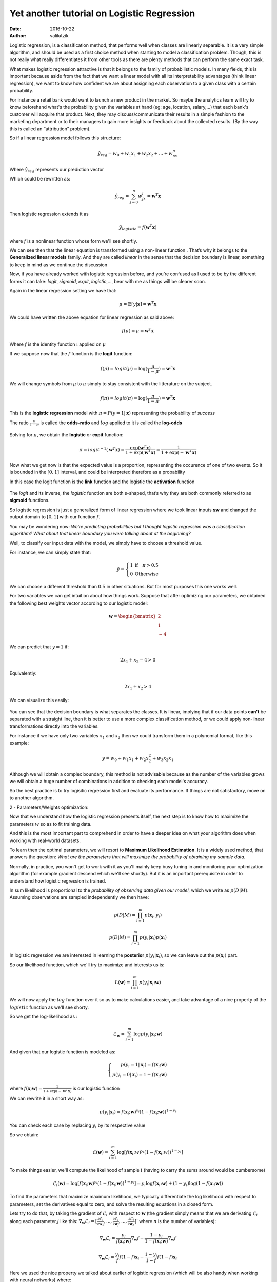 Yet another tutorial on Logistic Regression
#######################################################

:date: 2016-10-22
:author: valilutzik


Logistic regression, is a classification method, that performs well when classes are linearly separable. It is a very simple algorithm, and should be used as a first choice method when starting to model a classification problem. Though, this is not really what really differentiates it from other tools as there are plenty methods that can perform the same exact task.
 
What makes logistic regression attractive is that it belongs to the family of probabilistic models. In many fields, this is important because aside from the fact that we want a linear model with all its interpretability advantages (think linear regression), we want to know how confident we are about assigning each observation to a given class with a certain probability.

For instance a retail bank would want to launch a new product in the market. So maybe the analytics team will try to know beforehand what's the probability given the variables at hand (eg: age, location, salary,...) that each bank's customer will acquire that product. Next, they may discuss/communicate their results in a simple fashion to the marketing department or to their managers to gain more insights or feedback about the collected results. (By the way this is called an “attribution” problem). 

So if a linear regression model follows this structure:

.. math::

	\hat{y}_{reg}= w_0 + w_1x_1 + w_2x_2+ ... + w_nx_n

Where :math:`\hat{y}_{reg}` represents our prediction vector

Which could be rewritten as:

.. math::

	\hat{y}_{reg}= \sum_{j=0}^{n}w_jx_j = \mathbf{w}^{T}\mathbf{x}

Then logistic regression extends it as 

.. math::
	\hat{y}_{logistic} = f( \mathbf{w}^{T}\mathbf{x})

where :math:`f` is a nonlinear function whose form we'll see shortly.

We can see then that the linear equation is transformed using a non-linear function . That’s why it belongs to the  **Generalized linear models** family. And they are called *linear* in the sense that the decision boundary is linear, something to keep in mind as we continue the discussion

Now, if you have already worked with logistic regression before, and you’re confused as I used to be by the different forms it can take:  *logit*, *sigmoid*, *expit*, *logistic*,..., bear with me as things will be clearer soon.

Again in the linear regression setting we have that:

.. math::
	\mu = \mathbb{E}[y|\mathbf{x}] = \mathbf{w}^{T}\mathbf{x}


.. Here is a rapid illustration (taken from []) (maybe choose a different picture?) for the case  of a single variable (with beta as parameters and E[y]):

.. .. figure:: ./images/errors_linreg.jpg
.. 	:alt: The linear model
.. 	:align: center
.. 	:width: 400pt


We could have written the above equation for linear regression as said above:

.. math:: 
	f(\mu) = \mu = \mathbf{w}^{T}\mathbf{x}

Where :math:`f` is the identity function :math:`\mathbb{I}` applied on :math:`\mu`

If we suppose now that the :math:`f` function is the **logit** function:

.. math:: 
	f(\mu) = logit(\mu) = \log(\frac{\mu}{1-\mu}) =  \mathbf{w}^{T}\mathbf{x}

We will change symbols from :math:`\mu` to :math:`\pi` simply to stay consistent with the litterature on the subject.

.. math:: 
	f(\pi) = logit(\pi) = \log(\frac{\pi}{1-\pi}) =  \mathbf{w}^{T}\mathbf{x}

This is the **logistic regression** model with :math:`\pi = P(y=1|\mathbf{x})` representing the probability of *success* 

The ratio :math:`\frac{\pi}{1-\pi}` is called the **odds-ratio** and :math:`log` applied to it is called the **log-odds**

.. figure:: ./images/logit_function.jpg
	:alt: Logit Function
	:align: center
	:width: 400pt

Solving for :math:`\pi`, we obtain the **logistic** or **expit** function:

.. math::
	\pi = logit^{-1}( \mathbf{w}^{T}\mathbf{x}) = \frac{\exp( \mathbf{w}^{T}\mathbf{x})}{1+\exp( \mathbf{w}^{T}\mathbf{x})} = \frac{1}{1+\exp(- \mathbf{w}^{T}\mathbf{x})}


Now what we get now is that the expected value is a proportion, representing the occurence of one of two events. So it is  bounded in the :math:`[0,1]` interval, and could be interpreted therefore as a probability

In this case the logit function is the **link** function and the logistic the **activation** function

.. figure:: ./images/expit_function.jpg
	:alt: Logit Function
	:align: center
	:width: 400pt

The *logit* and its inverse, the *logistic* function are both s-shaped, that’s why they are both commonly referred to as **sigmoid** functions.

So logistic regression is just a generalized form of linear regression where we took linear inputs :math:`\mathbf{xw}` and changed the output domain to :math:`[0,1]` with our function :math:`f`.

You may be wondering now:  *We’re predicting probabilities but I thought logistic regression was a    classification algorithm? What about that linear boundary you were talking about at the beginning?*

Well, to classify our input data with the model, we simply have to choose a threshold value. 

For instance, we can simply state that:

.. math::

	\hat{y}=\left\{\begin{array}{rl} 1 & \mbox{if} \quad \pi > 0.5 \\ 0 & \mbox{Otherwise}\end{array}\right. 

We can choose a different threshold than :math:`0.5` in other situations. But for most purposes this one works well.

For two variables we can get intuition about how things work. Suppose that after optimizing our parameters, we obtained the following best weights vector according to our logistic model:

.. math::
	\mathbf{w} = \begin{bmatrix} 2 \\ 1 \\ -4 \end{bmatrix}

We can predict that :math:`y=1` if:

.. math::
	2x_{1} + x_{2} -4 > 0

Equivalently:

.. math::
	2x_{1} + x_{2} > 4 

We can visualize this easily:

.. figure:: ./images/dec_bound.png
	:alt: Logistic regression decision boundary
	:align: center
	:width: 400pt


You can see that the decision boundary is what separates the classes. It is linear, implying that if our data points **can't** be separated with a straight line, then it is better to use a more complex classification method, or we could apply non-linear transformations directly into the variables.

For instance if we have only two variables :math:`x_{1}` and :math:`x_{2}` then we could transform them in a polynomial format, like this example:

.. math::
	y = w_{0} + w_{1}x_{1} + w_{2}x_{2}^{2} + w_{3}x_{2}x_{1}

Although we will obtain a complex boundary, this method is not advisable because as the number of the variables grows we will obtain a huge number of combinations in addition to checking each model's accuracy.

So the best practice is to try logisitic regression first and evaluate its performance. If things are not satisfactory, move on to another algorithm.

2 - Parameters/Weights optimization:

Now that we understand how the logistic regression presents itself, the next step is to know how to maximize the parameters :math:`w` so as to fit training data.

And this is the most important part to comprehend in order to have a deeper idea on what your algorithm does when working with real-world datasets.

To learn then the optimal parameters, we will resort to **Maximum Likelihood Estimation**. It is a widely used method, that answers the question: *What are the parameters that will maximize the probability of obtaining my sample data.*

Normally, in practice, you won't get to work with it as you'll mainly keep busy tuning in and monitoring your optimization algorithm (for example gradient descend which we'll see shortly). But it is an important prerequisite in order to understand how logistic regression is trained.

In sum likelihood is proportional to the *probability of observing data given our model*, which we write as :math:`p(D|M)`. Assuming observations are sampled independently we then have:

.. math::
	p(D|M) = \prod_{i=1}^{m} p(\mathbf{x}_i,y_{i})

.. math::
	p(D|M) = \prod_{i=1}^{m} p(y_{i}|\mathbf{x}_i)p(\mathbf{x}_i)

In logistic regression we are interested in learning the **posterior** :math:`p(y_{i}|\mathbf{x}_i)`, so we can leave out the :math:`p(\mathbf{x}_i)` part.

So our likelihood function, which we'll try to maximize and interests us is:

.. math::
	L(\mathbf{w}) = \prod_{i=1}^{m}p(y_i|\mathbf{x}_i;\mathbf{w})

We will now apply the :math:`log` function over it so as to make calculations easier, and take advantage of a nice property of the :math:`logistic` function as we'll see shorty.

So we get the log-likelihood as :

.. math::
	\mathcal{L}_{\mathbf{w}} = \sum_{i=1}^{m} \log p(y_{i}|\mathbf{x}_i;\mathbf{w}) 

And given that our logistic function is modeled as:

.. math::
	\left\{\begin{array}{rl} p(y_i = 1|\mathbf{x}_i) = f(\mathbf{x}_i;\mathbf{w})  \\ p(y_i = 0|\mathbf{x}_i) = 1 - f(\mathbf{x}_i;\mathbf{w}) & \end{array}\right. 

where :math:`f(\mathbf{x};\mathbf{w}) = \frac{1}{1+\exp(-\mathbf{w}^{T}\mathbf{x})}` is our logistic function

We can rewrite it in a short way as:

.. math::
	p(y_i|\mathbf{x}_i) = f(\mathbf{x}_i;\mathbf{w})^{y_i}( 1 - f(\mathbf{x}_i;\mathbf{w}))^{1-y_i} 

You can check each case by replacing :math:`y_i` by its respective value

So we obtain:

.. math::
	\mathcal{L}(\mathbf{w}) = \sum_{i=1}^{m} \log [f(\mathbf{x}_i;w)^{y_{i}}(1-f(\mathbf{x}_i;w))^{1-y_{i}}]

To make things easier, we'll compute the likelihood of sample :math:`i` (having to carry the sums around would be cumbersome)

.. math::
	\mathcal{L}_{i}(\mathbf{w}) = \log [f(\mathbf{x}_i;\mathbf{w})^{y_{i}}(1-f(\mathbf{x}_i;\mathbf{w}))^{1-y_{i}}] = y_{i} \log f(\mathbf{x}_i;\mathbf{w}) + (1-y_{i}) \log (1-f(\mathbf{x}_i;\mathbf{w}))

To find the parameters that maximize maximum likelihood, we typically differentiate the log likelihood with respect to parameters, set the derivatives equal to zero, and solve the resulting equations in a closed form.

Lets try to do that, by taking the gradient of :math:`\mathcal{L}_{i}` with respect to :math:`\mathbf{w}` (the gradient simply means that we are derivating :math:`\mathcal{L}_{i}` along each parameter :math:`j` like this: :math:`\nabla_{\mathbf{w}} \mathcal{L}_{i} = [\frac{\partial \mathcal{L}_{i}}{\partial \mathbf{w}_{1}},...,\frac{\partial \mathcal{L}_{i}}{\partial \mathbf{w}_{j}},...,\frac{\partial \mathcal{L}_{i}}{\partial \mathbf{w}_{n}}]'` where :math:`n` is the number of variables):

.. math ::
	\nabla_{\mathbf{w}} \mathcal{L}_{i}  = \frac{y_{i}}{f(\mathbf{x}_i;\mathbf{w})}\nabla_{\mathbf{w}}f - \frac{1-y_{i}}{1-f(\mathbf{x}_i;\mathbf{w})}\nabla_\mathbf{w}f

.. math ::
	\nabla_{\mathbf{w}} \mathcal{L}_{i} = \frac{y_{i}}{f}f(1-f)\mathbf{x}_i - \frac{1-y_{i}}{1-f}f(1-f)\mathbf{x}_i

Here we used the nice property we talked about earlier of logistic regression (which will be also handy when working with neural networks) where:

.. math::
	\frac{df(x)}{dx} = f(x)(1-f(x))

Going back to our last line:

.. math ::

	\nabla_{\mathbf{w}} \mathcal{L}_{i}   =  \frac{y_{i}}{f}f(1-f)\mathbf{x}_i - \frac{1-y_{i}}{1-f}f(1-f)\mathbf{x}_i 

Simplifiying by :math:`f`:

.. math ::

	\nabla_{\mathbf{w}} \mathcal{L}_{i} =   (y_{i}(1-f) - (1-y_{i})f )\mathbf{x}_i 

We finally get our expression:

.. math ::	
	  \nabla_{\mathbf{w}} \mathcal{L}_{i} =  (y_{i} - f(\mathbf{x}_i;\mathbf{w}))\mathbf{x}_i 
		

For all our samples:

.. math::
	\nabla_{\mathbf{w}}\mathcal{L} = \sum_{i=1}^{m}(y_{i} - f(\mathbf{x}_i;\mathbf{w}))\mathbf{x}_i

The problem now is that we can't solve this directly by setting it to :math:`0` as the group of equations obtained is non-linear in the set of parameters :math:`\mathbf{w}`. We will try to find then the optimal :math:`\mathbf{w}` vector numerically using gradient ascent. This method has the merit of being very simple to comprehend.

Note that here we are trying to maximize the likelihood function, so gradient ascent must be used. But by writing

.. math::
	J(\mathbf{w}) = - \mathcal{L}(\mathbf{w}) 

As :math:`J(\mathbf{w})` representing a **cost function** that we want to minimize, we will resort then to gradient descent.

The steps of batch gradient descent are:

::

	1) Initialize weights with random values
	2) Repeat {
		a) compute the gradient for the entire dataset
		b) use that gradient to update weights vector 
	} Until stopping criteria met

As gradient descent is an iterative method, it has to start somewhere, so in *step 1)* we just initialize parameters to some random values, nothing fancy here.

In *step 2)* we keep repeating actions inside the curly brackets, first as of *2.a)* by computing the gradient for the entire dataset in one pass. In other words:

.. math::
	gradient(J(\mathbf{w})) = \nabla_{\mathbf{w}} J(\mathbf{w}) = - \sum_{i=1}^{m}(y_{i} - f(\mathbf{x}_i;\mathbf{w}))\mathbf{x}_i

This is done for each parameter :math:`\mathbf{w}_{j}` as follows:

.. math::
	 \frac{\partial J(\mathbf{w})}{\partial \mathbf{w}_{j}}=- \sum_{i=1}^{m}(y_{i} - f(\mathbf{x}_i;\mathbf{w}))\mathbf{x}_{ij}

Then update the weights vector in *2.b)* for each parameter :math:`\mathbf{w}_{j}` as follows:

.. math::
	\mathbf{w}_{j+1} \leftarrow \mathbf{w}_{j} + \eta \frac{\partial J(\mathbf{w})}{\partial \mathbf{w}_{j}}

What's really nice about the above update is that weights update is proportional to the error, such that:  :math:`error_{i} = y_i - f(\mathbf{x}_i;\mathbf{w})`. So if our function correctly predicts the class along direction :math:`j` for instance, the weight vector doesn't change in that direction.

Note that the weights vector is computed at once (i.e. the *step 2)* is done directly):

.. math::	
	\mathbf{w}_{new} \leftarrow \mathbf{w}_{old} + \eta \nabla_{\mathbf{w}} J(\mathbf{w})

And we keep iterating till achieving our stopping condition. For example, after a fixed number of iterations (as we'll see in our code below), after achieving a desired error rate or if there is a tiny change in the value of the gradient.

That's all about it! We will code what we learned in Python, to further understand the underlying concepts. But in fact you won't do that normally, as you will resort to a ML library. Scikit-learn has a very nice API that makes coding machine learning very effortless and provides a plethora of options. Furthermore, scikit itself uses in the background very optimized modules. So it is advisable to get acquainted with its excellent documentation.  

3- Practicing what we have learned:

Ok, so now we will apply the theory to 2 datasets.

We'll apply the pure Python implementation on a mock linearly separable dataset so as not to make things complicated. Then we'll move on to a real dataset analyzed with scikit.

In principle we simply have to follow these steps:

::

    a- Preprocess the data
    b- Fit the model to training data
    c- Use the fitted model to predict new data

3.1 - Raw Python:

.. code-block:: python

	import numpy as np 
	from matplotlib import pyplot as plt
	from sklearn.datasets import make_classification


	#Creating the training and test sets
	class_data = make_classification(n_samples = 5000, n_features = 2, n_redundant = 0, class_sep = 2.5, n_clusters_per_class = 1, random_state = 32)
	data= class_data[0]
	target = class_data[1]
	#add intercept
	data = np.append(np.ones((data.shape[0],1)),data,axis=1)

	#Sigmoid function definition. Here we could have used the expit function from scipy.special	
	def sigmoid(X): 
		return 1/(1+np.exp(-X))

	#Function to calculate gradient descent	
	def  gradDescent(data, target, learning_rate = 0.01, maxIter=1000):
		m,n = data.shape
		weights = np.ones((n,1))
		for i in range(maxIter):
			f = sigmoid(np.dot(data,weights))
			error = (target.reshape(-1,1) - f)
			#Below we compute the gradient and update the weights vector as outlined in 2)
			weights = weights + learning_rate *  (np.dot(data.T,error))  
		return weights	

	#Here we plot the boundary in 2D for the first 2 variables (without counting the intercept)	
	def  plot_boundary(weights, data, target):  
		colors = ["red","blue"]
		for i in [0,1]:
			x1 = data[:,1][target == i]
			x2 = data[:,2][target == i]
			plt.scatter(x1,x2, c=colors[i])
		plt.xlim(min(data[:,1]) - 1, max(data[:,1]) + 1)
		plt.ylim(min(data[:,2]) -1 ,max(data[:,2]) + 1)
		x1 = np.arange(min(data[:,1]),max(data[:,1]),0.01)
		x2 = (-weights[0] - weights[1]*x1)/weights[2]
		plt.plot(x1,x2)
		plt.show()	

We start by applying the ``gradDescent()`` function on ``data`` and ``target`` :

.. code-block:: console

	>>>w = gradDescent(data,target)

We obtain the following weights:

.. code-block:: console

	>>>w
	array([[ -1.95945677],
	       [ 11.95310126],
	       [ 7.09669171]])

Moving on to visualizing our separating line:

.. code-block:: console

	>>>plot_boundary(w,data,target)

So the boundary obtained after our choosen number of iterations is:

.. figure:: ./images/class_data.png
	:alt: Logit Function
	:align: center
	:width: 400pt

Our line does a good job at separating data points, although we see visually that it is possible to draw other valid lines. The data is easily separable so even with a small number of iterations we could have a satisfactory result.  You can try to customize further your own dataset, with the more flexible ``make_blobs()`` method.

Finally we can classify new data with a simple function using a threshold of :math:`0.5`.

.. code-block:: python

	#Return the class label according to threshold
	def predict(weights, new_data):
		return np.where(sigmoid(np.dot(new_data, weights)) > 0.5, 2, 1)

We test that with a simple list [issue here!]

.. code-block:: console

	>>>predict(w, [1, 2.33, 1.85])
	array([1])

3.2- Sklearn Implementation

Now we will use scikit with a real dataset

The dataset we will use comes from the UCI repository. This dataset is about a marketing campaign, where given our predictors, we want to know if an existing client will subscribe a term deposit. Full description is available here_. 	

.. _here: https://archive.ics.uci.edu/ml/datasets/Bank+Marketing

.. code-block:: python

	import zipfile
	import StringIO
	import requests
	import pandas as pd
	import numpy as np
	from sklearn.cross_validation import train_test_split
	from sklearn.linear_model import SGDClassifier

	r = requests.get("https://archive.ics.uci.edu/ml/machine-learning-databases/00222/bank.zip")
	z = zipfile.ZipFile(StringIO.StringIO(r.content))
	df = pd.read_csv(z.open("bank.csv"), delimiter=";")

	def data_processing(df):
		data = df._get_numeric_data().values #we will choose only numeric values to leave things simple
		data = np.append(np.ones((data.shape[0],1)),data,axis=1)
		target = pd.Categorical(df.ix[:,-1]).codes
		return data, target


.. code-block:: python
	
	>>> data, target = data_processing(df)

.. code-block:: python

	#Splitting our data to training and test sets, with a test_size of say 0.33
	X_train, X_test, y_train, y_test = train_test_split(data, target, test_size=0.33, random_state=33) 
	#Unfortunately scikit doesn't come with gradient descent applied on logisitic regression, we will use stochastic gradient descent instead
	clf = SGDClassifier(loss="log") 
	#Fitting the model to training data
	clf.fit(X_train,y_train)

Scikit provides a very simple way to score our fitted model in new data, with the help of the ``score()`` method, which simply returns the mean accuracy computed on our test data.

So finally, this applied to our test set data results in a score of:

.. code-block:: console

	>>>clf.score(X_test, y_test)
	0.82439678284182305

4- Conclusion

This is it for today's post. I hope that it is informative. I have omitted the use of stochastic gradient descent, regularization and multi-label classification as this will make this tutorial very long. But I will try to publish eventually a short sequel on those topics with the same general outline as this one. 




		



 


